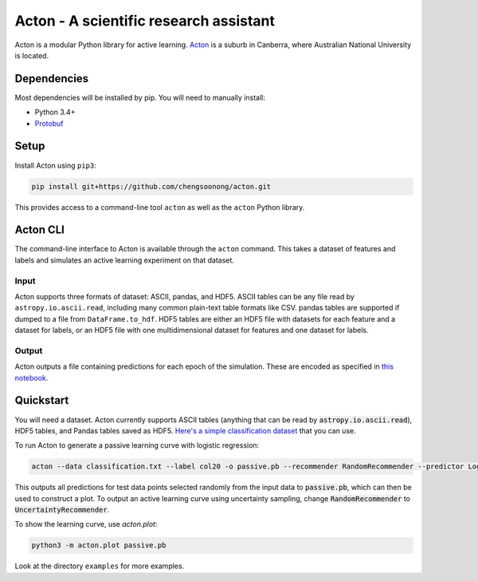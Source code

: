 Acton - A scientific research assistant
=======================================

Acton is a modular Python library for active learning.
`Acton <https://en.wikipedia.org/wiki/Acton,_Australian_Capital_Territory>`__
is a suburb in Canberra, where Australian National University is
located.

|Build Status| |Documentation Status|

.. |Build Status| image:: https://travis-ci.org/chengsoonong/acton.svg?branch=master
   :target: https://travis-ci.org/chengsoonong/acton
.. |Documentation Status| image:: http://readthedocs.org/projects/acton/badge/?version=latest
   :target: http://acton.readthedocs.io/en/latest/?badge=latest

Dependencies
------------

Most dependencies will be installed by pip. You will need to manually install:

- Python 3.4+
- `Protobuf <https://github.com/google/protobuf/tree/master/python>`__

Setup
-----

Install Acton using ``pip3``:

.. code:: bash

    pip install git+https://github.com/chengsoonong/acton.git

This provides access to a command-line tool ``acton`` as well as the
``acton`` Python library.

Acton CLI
---------

The command-line interface to Acton is available through the ``acton``
command. This takes a dataset of features and labels and simulates an
active learning experiment on that dataset.

Input
+++++

Acton supports three formats of dataset: ASCII, pandas, and HDF5. ASCII
tables can be any file read by ``astropy.io.ascii.read``, including many common
plain-text table formats like CSV. pandas tables are supported if dumped to a
file from ``DataFrame.to_hdf``. HDF5 tables are either an HDF5 file with datasets
for each feature and a dataset for labels, or an HDF5 file with one
multidimensional dataset for features and one dataset for labels.

Output
++++++

Acton outputs a file containing predictions for each epoch of the simulation.
These are encoded as specified in `this notebook
<https://github.com/chengsoonong/acton/blob/master/docs/protobuf_spec.ipynb>`_.

Quickstart
----------

You will need a dataset. Acton currently supports ASCII tables (anything that can be read by :code:`astropy.io.ascii.read`), HDF5 tables, and Pandas tables saved as HDF5. `Here's a simple classification dataset <https://github.com/chengsoonong/acton/files/603416/classification.txt>`_ that you can use.

To run Acton to generate a passive learning curve with logistic regression:

.. code:: bash

    acton --data classification.txt --label col20 -o passive.pb --recommender RandomRecommender --predictor LogisticRegression

This outputs all predictions for test data points selected randomly from the input data to :code:`passive.pb`, which can then be used to construct a plot. To output an active learning curve using uncertainty sampling, change :code:`RandomRecommender` to :code:`UncertaintyRecommender`.

To show the learning curve, use `acton.plot`:

.. code:: bash

    python3 -m acton.plot passive.pb

Look at the directory ``examples`` for more examples.
